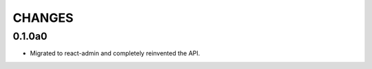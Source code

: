 =======
CHANGES
=======

.. towncrier release notes start

0.1.0a0
-------

- Migrated to react-admin and completely reinvented the API.
